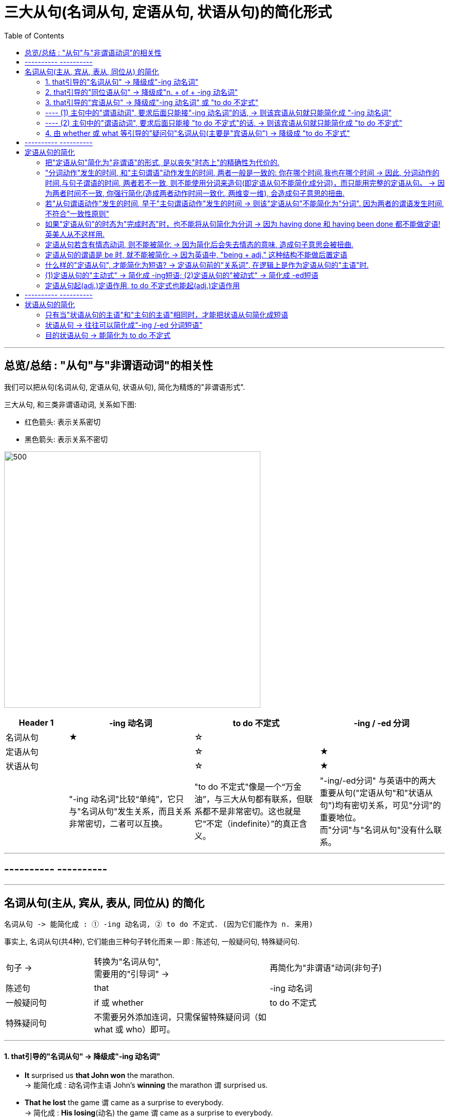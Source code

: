 

= 三大从句(名词从句, 定语从句, 状语从句)的简化形式
:toc:

---

== 总览/总结 :  "从句"与"非谓语动词"的相关性

我们可以把从句(名词从句, 定语从句, 状语从句), 简化为精炼的"非谓语形式".


三大从句, 和三类非谓语动词, 关系如下图:

- 红色箭头: 表示关系密切
- 黑色箭头: 表示关系不密切

image:../00 英语语法常识/img_engGram/张满胜eng 60.svg[500,500]


[cols="1a,2a,2a,2a"]
|===
|Header 1 |-ing 动名词 |to do 不定式 |-ing / -ed 分词


|名词从句
|★
|☆
|


|定语从句
|
|☆
|★


|状语从句
|
|☆
|★

|
|"-ing 动名词"比较“单纯”，它只与"名词从句"发生关系，而且关系非常密切，二者可以互换。
|"to do 不定式"像是一个“万金油”，与三大从句都有联系，但联系都不是非常密切。这也就是它“不定（indefinite）”的真正含义。
|"-ing/-ed分词" 与英语中的两大重要从句("定语从句"和"状语从句")均有密切关系，可见"分词"的重要地位。 +
而"分词"与"名词从句"没有什么联系。
|===




---

== ---------- ----------

---

== 名词从句(主从, 宾从, 表从, 同位从) 的简化


....
名词从句 -> 能简化成 : ① -ing 动名词, ② to do 不定式. (因为它们能作为 n. 来用)
....

事实上, 名词从句(共4种), 它们能由三种句子转化而来 -- 即 : 陈述句, 一般疑问句, 特殊疑问句.

[cols="1a,2a,2a"]
|===
|句子 ->  |转换为"名词从句",  +
需要用的"引导词" -> |再简化为"非谓语"动词(非句子)

|陈述句
|that
| -ing 动名词

|一般疑问句
|if 或 whether
| to do 不定式

|特殊疑问句
|不需要另外添加连词，只需保留特殊疑问词（如what 或 who）即可。
|
|===


---

==== 1. that引导的"名词从句" -> 降级成"-ing 动名词"


- *It* surprised us *that John won* the marathon. +
-> 能简化成  : `动名词作主语` John's *winning* the marathon `谓` surprised us.

- *That he lost* the game `谓` came as a surprise to everybody. +
-> 简化成 : *His losing*(动名) the game `谓` came as a surprise to everybody.

---

==== 2. that引导的"同位语从句" -> 降级成"n. + of + -ing 动名词"

....
n. + that同位语从句 -> 简化成: n. + of + -ing 动名词
....

为什么简化后, 中间要添加个of ? 因为 *英文中没有“名词+ -ing 动名词”这样的结构*，所以要在"同位语从句"修饰的名词后面, 再加上一个"介词"，来连接"名词"与"-ing 动名词"，同时表达同位语关系。  +
*能担当此任的介词, 通常是 of，偶尔可以用 about 等。*

[cols="2a,1a"]
|===
|Header 1 |Header 2

|- There was no *chance 同位从 that Davy would come* from the battle alive. +
-> 简化成 :  There was no *chance of Davy coming*(`动名`) from the battle alive. +
大卫不可能从战场上生还。
|注意: *这里 chance 后的 of 是表示"同位说明"关系, 而不是定语关系.*

|- We were greatly encouraged by *the news 同位从 that China had launched* another man-made satellite. +
-> 简化成 : We were greatly encouraged by *the news of China having launched(动名)* another man-made satellite.
|动名词的复合结构 China having launched ...，放在介词 of 后面，来补充说明news。 +
*这里的of表示"同位说明"关系。*

|- Anyone [with half an eye on the unemployment figures] knew that {主 *the assertion 同位从 that economic recovery would be* just around the corner 谓 was untrue}. +
-> 简化成 : Anyone with half an eye on the unemployment figures knew that {*the assertion about 动名复合 economic recovery being (动名)* just around the corner 谓 was untrue}.

任何人只要稍稍看一眼目前的失业率就能知道，有关经济复苏即将到来的断言, 是不符合事实的。
|"动名词"的复合结构 economic recovery *being* just around the corner，*放在介词about后面，来补充说明 assertion。这里的 about 表示"同位说明"关系。*

|===

---

==== 3. that引导的"宾语从句" -> 降级成"-ing 动名词" 或 "to do 不定式"

到底是转换为"-ing 动名词"? 还是 "to do 不定式"? 主要与"*主句的谓语动词*"的用法密切相关。

==== ---- (1) 主句中的"谓语动词", 要求后面只能接"-ing 动名词"的话, -> 则该宾语从句就只能简化成 "-ing 动名词"

[cols="1a,1a"]
|===
|Header 1 |Header 2

|-  I *consider* that 宾从 I *will emigrate to* America in the future. +
-> 简化成 : I consider `宾` *emigrating(动名) to* America in the future.
|由于"主句"的谓语动词 consider 的后面, 要求接"动名词" (`=you are considering *doing* something`)，不能接不定式，所以其后的宾语从句就只能简化为"动名词"。

|- Jane's mother *insisted* that 宾从 she *should go swimming* with her brother.  +
-> 简化成 : Jane's mother *insisted on* `宾` her *going(动名) swimming* with her brother.
|有的"主句的谓语动词"后面, 还需添加一个"介词"，然后才能接"动名词"作宾语。

因为 *主句的谓语 insist 的后面, 要接介词on 之后, 才能接宾语(`=INSIST ON/UPON STH / INSIST ON DOING STH)*, 所以现在它后面的宾语, 从"宾语从句"改成"非谓语动词"时, 即要接"-ing 动名词"时, 也要转成 "insisted on + -ing 动名词"

|===

---

==== ---- (2) 主句中的"谓语动词", 要求后面只能接 "to do 不定式"的话, -> 则该宾语从句就只能简化成 "to do 不定式"


[cols="1a,1a"]
|===
|Header 1 |Header 2

|- I *hope* that 宾从 I *can drive* to work in my own car.  +
-> 简化成 : I hope `宾` *to drive* to work in my own car.
|主句的谓语 hope 后面, 要求接"to do 不定式"，不能接"-ing 动名词"，因此它后面的宾语从句, 要简化为"非句子"时, 就只能简化为" to do 不定式"。
|===

---

==== 4. 由 whether 或 what 等引导的"疑问句"名词从句(主要是"宾语从句") -> 降级成 "to do 不定式"


[cols="2a,1a"]
|===
|Header 1 |Header 2

|- She can't decide 宾从 *whether* she *should go* with him or stay home. +
-> 简化成 : She can't decide *whether to go* with him or（to）stay home.
|这里的"to do 不定式"具有“应该”的情态意义。

|- I don't know *what I should do*. +
-> 简化成 : I don't know *what to do*.
|这里的"to do 不定式"具有“应该”的情态意义。

|- Please tell me *how I can get to* the bus station.  +
-> 简化成 : Please tell me *how to get to* the bus station.
|这里的"to do 不定式"具有“能够”的情态意义。

|===




---

== ---------- ----------

---


== 定语从句的简化

*定语从句, 就相当于一个adj.的作用. +
那么所有可以起到adj.功能的成分, 都能用来代替定语从句, 或者说, 定语从句可以简化成这些成分.*

*哪些成分, 也相当于adj.呢, 能用做定语呢 ?*

- -ing, -ed 分词短语
- to do 不定式

*所以, 定语从句, 就能简化成 -ing/-ed 分词短语, 或 to do 不定式.*

其实, 用作"后置定语"的短语(adj.短语, -ing/-ed 分词短语, 介词短语), 都可以看作是"定语从句"简化后的结果，或者说, 都可以用"定语从句"来改写成。*把一个"定语从句"进行简化，简化的结果, 必然也可能是这样的一些短语.*


---


==== 把"定语从句"简化为"非谓语"的形式, 是以丧失"时态上"的精确性为代价的.


读者要牢记这一点：**把"定语从句"简化为"非谓语"的形式, 是以丧失"明晰性"（clarity）为代价的，即逻辑语义关系的明晰性降低了，并且会丢失"时态上"的精确性. 意思变得模糊了。**

[cols="1a,1a"]
|===
|Header 1 |Header 2

|- `主` The people *who were responsible for the incident* `谓` were all punished. +
-> 简化成: `主` The people *responsible for the incident* `谓` were all punished.
|responsible for the incident 是 adj.短语, 可以看做是原先"定语从句"简化后的结果。

|- the girl *who was standing in the corner*. +
-> 简化成: the girl *standing in the corner*.
|*注意: 完整定语从句时, 其谓语展现了清晰的时态 was standing, 即是一个"过去进行"的情形. +
但在简化后, 变成了分词短语 standing, 我们就看不出具体的动作时态了*, 到底是 is standing呢? 还是 was standing呢? 甚至还可能是一般情况如 who *stands* 或 who *stood* 等。

所以, "后置定语"与"被修饰名词"之间的逻辑语义关系, 变得模糊了，不像"定语从句"表达得那么明确。

---

还可进一步简化:

- the girl *in the corner*.

这样, 连分词standing 都没有了, 语意就更模糊了. 这女孩到底是以什么个动作呆在角落里的? 是 *sitting* in the corner, 还是 *standing* in the corner, 还是 *lying* in the corner 等等呢?

|===

所以, 一个"定语从句"简化后, 就成了"-ing/-ed 分词短语"、"介词短语"、"adj.短语", "to do 短语"等等. 但简化后, 原本定语从句中所含有的清晰的时态, 也会丢失.

更能反映这一问题的例子见下:


[cols="1a,1a"]
|===
|定语从句 |-> 简化为"非谓语动词之(分词)"

|- The person (who *writes* reports) +
- The person (who *is writing* reports) +
- The person (who *wrote* reports) +
- The person (who *was writing* reports) +
- The person (who *will write* reports) +
- The person (who *will be writing* reports) +
|- The person *writing* reports... +
-> 只有"主动/被动关系"能看出, 而"时态信息"全部丢失.

从这个例子, 我们能看出: *一个分词writing, 可以对应的多种时态的谓语形式*. (它们的共同点只是 "主动"关系 -- 这正是 "-ing 现在分词"所能够表达的)
|===


下表是 "-ing 现在分词", 和"-ed 过去分词", 在"状态上"(注意不是"时态"!)和"主动被动态"上, 能表达的范畴.

[cols="3a,1a,1a"]
|===
|Header 1 |主动态 |被动态

|一般 do
|-ing
| -ed

|进行中 ing
|-ing
|×

|已完成 ed
|-ed
|-ed

|↑ 注意: *这里都没有涉及动作的"具体时间"(是"过去"还是"现在"?), 因为"分词"动作的确切时间, 是要通过"句子谓语"的时态来表现出来的.* +
事实上, "分词动作"发生的时间, 和"主句谓语"动作发生的时间, 两者一般是一致的. 比如同样发生在"过去"，或同样发生在"现在"。
|
|
|===


---


==== "分词动作"发生的时间, 和"主句谓语"动作发生的时间, 两者一般是一致的: 你在哪个时间,我也在哪个时间 -> 因此, 分词动作的时间,与句子谓语的时间, 两者若不一致, 则不能使用分词来造句(即定语从句不能简化成分词)，而只能用完整的定语从句。 -> 因为两者时间不一致, 你强行简化(造成两者动作时间一致化, 两维变一维), 会造成句子意思的扭曲.

[cols="1a,2a"]
|===
|Header 1 |Header 2

|- The men *working* on the site *were* in some danger.
|分词无法表示出确切的时间概念, 所以只能看主句谓语的时态.  +
本句, 主句谓语were 表明时间是"过去"，所以分词working 的发生时间也是"过去".

所以本句的分词 working, 还原成完整的定语从句, 定语从句中的"谓语的时态"就是 were working:

- The men who *were working* on the site *were* in some danger.

|- The men *working* on the site *are* in some danger.
|"分词动作", 到底是在什么时间发生的? 看"主语谓语"的时态. 本句, 主句的谓语are 表明时间是"现在"，所以分词working的发生时间,也是"现在".

"分词短语"还原成完整的"定语从句", 从句中的时态就是:

- The men who *are working* on the site *are* in some danger.
|===

总之，对于分词, 我们现在就知道了两点:

1. 分词的动作, 是没有时间概念的. (*因为分词不是时态!* 光看分词本身, 不表达出任何时间概念. 因为分词只表达"主动/被动" 和 "状态(一般状态, 进行中, 已完成)").

2. *分词动作的发生时间, 只能通过"句子谓语"的时态体现出来，与它一致*. 即“分词动作的时间,与句子谓语的时间, 有一致性原则”。


*正因为把"定语从句"简化为"非谓语"的形式后, 会丢失"时态"和"逻辑语义"的明晰性（clarity）, 所以这就是某些"定语从句"不能简化成"分词短语"的一个重要原因。*

*因此，一个"定语从句"能否简化成"分词短语", 就看两者的发生时间是否一致. 如果"定语从句的谓语动作"的时间, 与"主句谓语"的时间不一致时，那么这个"定语从句"通常就不能改写成"分词短语", 因为你会把原本两个不同的时间, "一致化"成同一个时间, 造成句子意思被改变.*

如:

[cols="1a,2a"]
|===
|Header 1 |主从句两者的谓语时间不一致, 你强行简化(造成两者动作时间一致化, 两维变一维), 会造成句子意思的扭曲.

|- *Do* you know the boy who *broke* the window?
|-> 主句的谓语do, 是一般现在时态. +
-> 定义从句的谓语broke, 是一般过去时态. +
两者在时间上不一致, 所以不能把这个"定语从句"简化为"分词短语".

如果你强行简化, 变成:

- *Do* you know the boy *breaking* the window?

根据"动作时间看齐原则". 分词动作的发生时间, 就变成了和主句谓语一样的"现在时", 这样句子意思就变成了: "你认识现在正在那里砸窗户的那个男孩吗？" 完全扭曲了原意.

|- The man *who cooked* for the students *has died*.
|-> 从句的谓语cooked是"过去时态" +
主句的谓语has died 是"现在完成时态" +
两者时间不一致 (一个是"过去", 一个是"现在"), 就不能做简化.

你强行简化, 就变成:

- The man *cooking for* the students *has died*.

根据"分词时间,向主句谓语的时间看齐"原则, 还原成完整的定语从句, 就变成了：

- The man *who is cooking/cooks for* the students *has died*.  ×

从句谓语 is cooking或cooks, 表明这个人现在还活着，但主句的谓语has died 却说他已经死了，造成前后矛盾. 所以, 本句定语从句就不能简化.


|- *Do* you know the fire __ yesterday? +
A.which *broke* out √ +
B.*breaking* out
|这个句子, 主句谓语do 是现在时.

B选项, 用"分词"的话, 根据 "'分词动作时间'向'主句谓语时态'看齐原则", 该 breaking 的时间也应该是现在时, 具体就是 is breaking. 这和句子最后的时间 yesterday 相矛盾. 所以 B选项是错的.

所以,"分词"动作的时间, 与"句子"谓语动作的时间, 无法一致的话, 该定语从句就不能做简化, 只能使用完整的"定语从句"来表达. 所以 A选项是正确的. 因为定语从句中的谓语能保有自己的时态.


|===

---

==== 若"从句谓语动作"发生的时间, 早于"主句谓语动作"发生的时间 ->  则该"定语从句"不能简化为"分词". 因为两者的谓语发生时间, 不符合"一致性原则"

[cols="1a,2a"]
|===
|Header 1 |Header 2

|- The girl *who stood* at the gate yesterday *is* my sister.
|"从句谓语 stood" 早于 "主句谓语 is" 发生, 所以该定语从句不能简化. 因为两者的谓语发生时间, 不符合"一致性原则".

若你强行简化成 :

- The girl *standing* at the gate yesterday is my sister.

还原成完整的定语从句后, 根据"分词动作的发生时间, 向主句谓语的时态看齐"原则, 只会是 :

- The girl *who is standing* at the gate yesterday is my sister.

你就把从句的动作时间都变了!
|===


---

==== 如果"定语从句"的时态为"完成时态"时，也不能将从句简化为分词 -> 因为 having done 和 having been done 都不能做定语! 英美人从不这样用.

- Those *who have finished* their exercises may go now. +
-> 不能简化成 Those *having finished* their exercises may go now. × <- 英语中没有这样的句子构造形式。

---

==== 定语从句若含有情态动词, 则不能被简化 -> 因为简化后会失去情态的意味, 造成句子意思会被扭曲.

*如果定语从句中含有情态动词，具有特定的情态含义，简化为分词就会失去情态的意味，所以一般不能简化。*

- Is there anyone who *can* answer the question? +
-> 不能简化为分词说成：Is there anyone *answering* the question? × 因为简化后会导致"情态动词"意义丢失了

不过帮助构成"将来时"的 will和shall, 不在此列:

- The boy *who will come* to see you tomorrow will bring you that book. +
-> 可简化成 The boy *coming* to see you tomorrow will bring you that book.


---

==== 定语从句的谓语是 be 时, 就不能被简化 -> 因为英语中, "being + adj." 这种结构不能做后置定语

定语从句中是由be动词作谓语时, 就不能简化为分词.

- Those *who are* busy don't have to go. +
那些正在忙着的人不必去。

-> 不能简化为分词说成：Those *being busy* don't have to go.  × +
因为**英语中，“being+形容词”这样的结构, 不能作后置定语。**




---

==== 什么样的"定语从句", 才能简化为短语? -> 定语从句前的"关系词", 在逻辑上是作为定语从句的"主语"时.

[cols="1a,1a"]
|===
|Header 1 |Header 2

|- `主` The man *that I saw* at the party last night `系` is my teacher.
|这里, 关系词that, 作"定语从句"中谓语saw的宾语. +
*这种逻辑关系时, 我们可以把that省去, 但也就到此为止了. 我们无法进一步把它简化为短语形式.*

|===

所以一般的规律是：*如果关系词(假对象,如that) 在"定语从句"中充当"宾语"，这样的"定语从句"就无法简化成一个短语。* +
*只有当"关系词"在"定语从句"中作"主语"时，才能把该"定语从句"简化为短语。*

---

==== (1)定语从句的"主动式" -> 简化成 -ing短语; (2)定语从句的"被动式" -> 简化成 -ed短语




对于可以简化成"分词短语"的定语从句, 一般来说 :

- 定语从句的**主动式, 可以转换成 -ing 短语**，因为"现在分词"表示"主动"的动作；
- 定语从句的**被动式, 可以转换成 -ed短语**，因为"过去分词"通常表示"被动"的动作。

[cols="1a,3a"]
|===
|符合"时间一致性原则"后, "定语从句"才能进行简化成"分词短语" |定语从句 -> 简化成 -ing(主动) /-ed(被动)

|
- 主句谓语 : do 时态,
- 从句谓语 : do 时态
|-  China *is* a developing country *which belongs to* the third world. +
-> 简化成 China is a developing country *belonging to* the third world.

主从句的谓语时间一致, 都是"现在时", 可以进行简化. +
定语从句是"主动"语态，所以用 -ing
 来简化. +
*"-ing 现在分词"表示 ①主动的、②一般的 动作。*

---

- Books *which are written* in English *are* more expensive. +
-> 简化成 Books *written* in English are more expensive. +
英文书一般都较贵。

主从句的谓语时间一致, 都是"现在时", 可以进行简化. +
定语从句是"被动"语态，所以用 -ed
 来简化.  +
*"-ed 过去分词"表示 ① 被动的、 ②一般的 动作。*

|- 主句谓语 : do 时态,
- 从句谓语 : be doing 时态
|- *Do* you know the boy *who is playing* the violin? +
-> 简化成 Do you know the boy *playing* the violin?

主从句的谓语时间一致, 都是"现在时", 可以进行简化. +
*-ing现在分词表示 : ①主动的、②进行中的 动作。*

---

- The car *that is being repaired* is mine. +
-> 简化成  The car *being repaired* is mine.

*定语从句是"现在进行时"的"被动"语态，所以也用"-ing现在分词"的被动形式 being done 来简化. 表示 ①进行中的, ②被动的 动作.*


|- 主句谓语 : did 时态,
- 从句谓语 : did 时态
|
- The man *who stole* into the room *was caught* immediately. +
-> 简化成 The man *stealing* into the room was caught immediately. +

steal (v.) 偷偷地（或悄悄地）移动 /~ (sth) (from sb/sth) 偷；窃取

主从句的谓语时间一致, 都是"过去时", 可以进行简化. +
定语从句是"主动"语态，所以简化成 -ing 现在分词.

|主从句的谓语时间不一致
|在某些特殊情况下，尽管"主句"与"从句"谓语的时间不一致，但在不影响句子意思表达的情况下，可以把"定语从句"简化为"分词短语"。

- The girl *who is playing* basketball *used to be* very weak. +
-> 简化成 The girl *playing* basketball used to be very weak.

本句话, 主句谓语是 did时态, 从句谓语是 be doing 时态.

---

- The car *that was repaired* yesterday by him is mine. +
-> 简化成 The car *repaired* yesterday by him is mine.

本句话, 主句谓语是 do 时态, 从句谓语是 did 时态.

---

**但是，若简化后影响了句子意思的表达，则只能保留"定语从句"，而不能简化为"分词"。**比如这个句子 *Do* you know the boy *who broke* the window.

|===


---


==== 定语从句起(adj.)定语作用, to do 不定式也能起(adj.)定语作用

上面讨论的 -ing/-ed 分词, 具有 adj.功能, 主要用来作定语 (即 "定语从句"可简化成"分词短语")。 +
同样,  to do 不定式, 也可当作 adj. 来用，在句中作定语。

一般来说，*被 the only，the last，the next，序数词和最高级形容词修饰的名词，其后所接的"定语从句", 往往要用 "to do 不定式" 来替换。*

- You are *the only one that can understand* me. +
-> 简化成 You are *the only one to understand* me.

- *The next train that arrives* is from New York. +
-> 简化成  *The next train to arrive* is from New York.

- Clint was *the second person that fell* into this trap. +
-> 简化成  Clint was *the second person to fall* into this trap.



---


== ---------- ----------

---


== 状语从句的简化


==== 只有当"状语从句的主语"和"主句的主语"相同时，才能把状语从句简化成短语

什么情况下, "状语从句"才可能被简化? 一般来说，*只有当"状语从句的主语"和"主句的主语"相同时，才能把状语从句换成短语。否则，会引起句义的改变。*

- While *the teacher* was lecturing to the class, *I* fell asleep.

这里"从句的主语"是the teacher，而"主句的主语"是I，两者不一致，因此该"状语从句"不能简化成"短语"。 +
若强行简化成"现在分词短语", 说成：

- While *lecturing* to the class, *I* fell asleep.

意思就变成了 “当我在给这个班上课时，我睡着了”, 完全扭曲原意.

*在三大非谓语当中，只有 to do 不定式, 和 -ing /-ed 分词, 才可能作状语，因而"状语从句"自然也只能简化成这两种非谓语形式。*

---

==== 状语从句 -> 往往可以简化成"-ing /-ed 分词短语"

*由于 -ing /-ed 分词, 具有 adv. 的功能，可以在句中作"状语"，所以"状语从句"往往可以简化成"分词短语"。*

*具体的简化操作是：如果"状语从句"中含有be动词，只需把"从句主语"和"be动词"省去，即简化成短语。*


[cols="3a,1a"]
|===
|Header 1 |Header 2

|- A zero can have its meaning only *when it is used* with real numbers; thoughts can give off brilliant light only *when they are put* into actions. +
-> 简化成 A zero can have its meaning only *when used* with real numbers; thoughts can give off brilliant light only *when put* into actions. +
零，只有和实数用在一起才有意义；思想，只有付诸行动才能发出光芒。
|这里两个when引导的状语从句中, 分别省去了it is和they are。即简化为 -ing/-ed 分词短语.

|-  A tiger can't be tamed *unless it is caught* very young. +
-> 简化成 A tiger can't be tamed *unless caught* very young. +
老虎只有在年幼时抓来才能被驯服。
|unless引导的状语从句中, 省去了it is。即简化为 -ing/-ed 分词短语.

|- *Since I came* to Beijing, I have made many new friends. +
-> 简化成 *Since coming* to Beijing, I have made many new friends. +
来到北京之后我交了很多朋友。

- *After he jumped* out of a boat, the man was bitten by a shark. +
-> 简化成 *After jumping* out of a boat, the man was bitten by a shark.


|*如果"状语从句"中没有 be 动词，我们可把"从句的主语"省去, 并且把动词变成"现在分词-ing"形式。*

对于这种状语从句的简化，*其实就相当于分词作状语.*

|===

---

==== 目的状语从句 -> 能简化为 to do 不定式

*能够简化为 "to do不定式"的状语从句, 一般只有"目的状语从句"，因为在英语中，作"目的状语"几乎成了"to do不定式"的专属功能。*

-  I spoke slowly and clearly *so that/in order that* the audience could understand me. +
-> 简化成 I spoke slowly and clearly *in order for the audience to understand* me.

- They carved the words on the stone *so that/in order that* the future generation should remember what they had done. +
-> 简化成 They carved the words on the stone *in order for the future generation to remember* what they had done. +
他们在石头上刻字，以便后人记住他们做过的事情。


---


